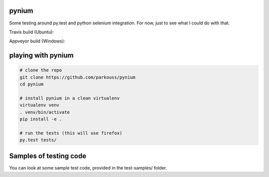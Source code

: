 pynium
======

Some testing around py.test and python selenium integration. For now,
just to see what I could do with that.

Travis build (Ubuntu):

.. image:: https://travis-ci.org/parkouss/pynium.svg?branch=master
    :target: https://travis-ci.org/parkouss/pynium

Appveyor build (Windows):

.. image:: https://ci.appveyor.com/api/projects/status/rsxoritadakkneab/branch/master?svg=true
    :target: https://ci.appveyor.com/project/parkouss/pynium


playing with pynium
===================

.. code-block:: bash

  # clone the repo
  git clone https://github.com/parkouss/pynium
  cd pynium

  # install pynium in a clean virtualenv
  virtualenv venv
  . venv/bin/activate
  pip install -e .

  # run the tests (this will use firefox)
  py.test tests/


Samples of testing code
=======================

You can look at some sample test code, provided in the test-samples/ folder.
